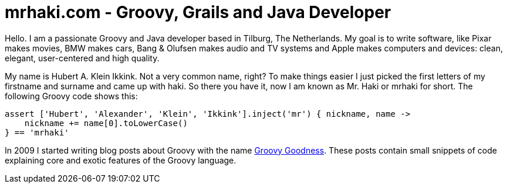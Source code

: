 = mrhaki.com - Groovy, Grails and Java Developer
:jbake-type: page

Hello. I am a passionate Groovy and Java developer based in Tilburg, The Netherlands.
My goal is to write software, like Pixar makes movies, BMW makes cars,
Bang & Olufsen makes audio and TV systems and Apple makes computers and devices:
clean, elegant, user-centered and high quality.

My name is Hubert A. Klein Ikkink. Not a very common name, right?
To make things easier I just picked the first letters of my firstname and surname
and came up with haki. So there you have it, now I am known as Mr. Haki or mrhaki for short.
The following Groovy code shows this:

[source,role=code-homepage]
----
assert ['Hubert', 'Alexander', 'Klein', 'Ikkink'].inject('mr') { nickname, name -> 
    nickname += name[0].toLowerCase() 
} == 'mrhaki'
----

In 2009 I started writing blog posts about Groovy with the name
http://mrhaki.blogspot.com/search/label/Groovy%3AGoodness[Groovy Goodness].
These posts contain small snippets of code explaining core and exotic features of
the Groovy language.
